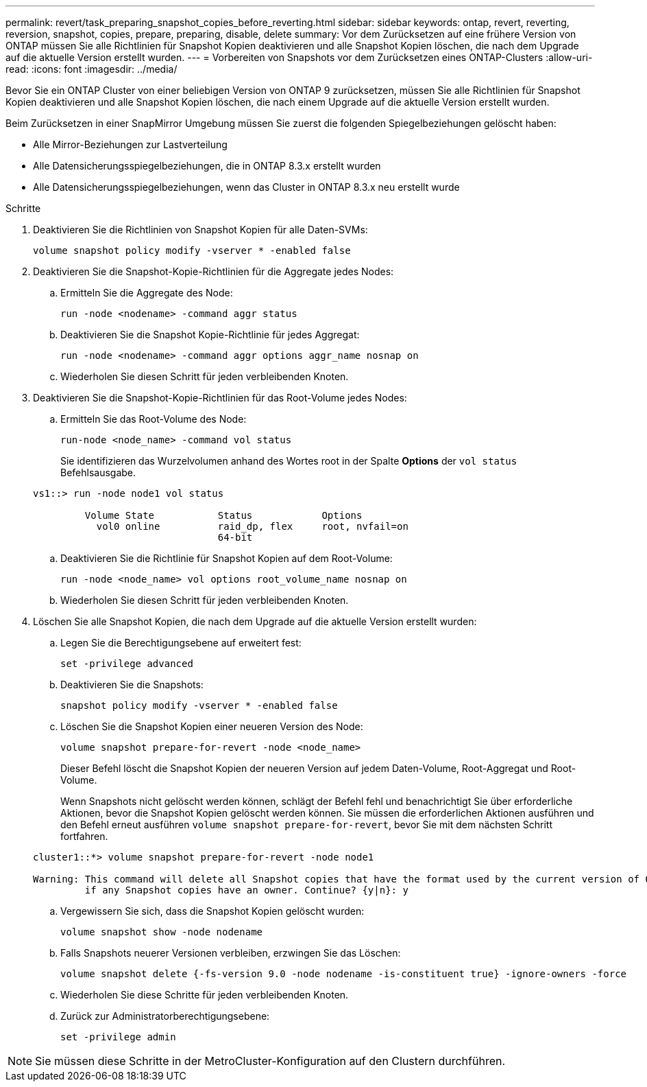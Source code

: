 ---
permalink: revert/task_preparing_snapshot_copies_before_reverting.html 
sidebar: sidebar 
keywords: ontap, revert, reverting, reversion, snapshot, copies, prepare, preparing, disable, delete 
summary: Vor dem Zurücksetzen auf eine frühere Version von ONTAP müssen Sie alle Richtlinien für Snapshot Kopien deaktivieren und alle Snapshot Kopien löschen, die nach dem Upgrade auf die aktuelle Version erstellt wurden. 
---
= Vorbereiten von Snapshots vor dem Zurücksetzen eines ONTAP-Clusters
:allow-uri-read: 
:icons: font
:imagesdir: ../media/


[role="lead"]
Bevor Sie ein ONTAP Cluster von einer beliebigen Version von ONTAP 9 zurücksetzen, müssen Sie alle Richtlinien für Snapshot Kopien deaktivieren und alle Snapshot Kopien löschen, die nach einem Upgrade auf die aktuelle Version erstellt wurden.

Beim Zurücksetzen in einer SnapMirror Umgebung müssen Sie zuerst die folgenden Spiegelbeziehungen gelöscht haben:

* Alle Mirror-Beziehungen zur Lastverteilung
* Alle Datensicherungsspiegelbeziehungen, die in ONTAP 8.3.x erstellt wurden
* Alle Datensicherungsspiegelbeziehungen, wenn das Cluster in ONTAP 8.3.x neu erstellt wurde


.Schritte
. Deaktivieren Sie die Richtlinien von Snapshot Kopien für alle Daten-SVMs:
+
[source, cli]
----
volume snapshot policy modify -vserver * -enabled false
----
. Deaktivieren Sie die Snapshot-Kopie-Richtlinien für die Aggregate jedes Nodes:
+
.. Ermitteln Sie die Aggregate des Node:
+
[source, cli]
----
run -node <nodename> -command aggr status
----
.. Deaktivieren Sie die Snapshot Kopie-Richtlinie für jedes Aggregat:
+
[source, cli]
----
run -node <nodename> -command aggr options aggr_name nosnap on
----
.. Wiederholen Sie diesen Schritt für jeden verbleibenden Knoten.


. Deaktivieren Sie die Snapshot-Kopie-Richtlinien für das Root-Volume jedes Nodes:
+
.. Ermitteln Sie das Root-Volume des Node:
+
[source, cli]
----
run-node <node_name> -command vol status
----
+
Sie identifizieren das Wurzelvolumen anhand des Wortes root in der Spalte *Options* der `vol status` Befehlsausgabe.

+
[listing]
----
vs1::> run -node node1 vol status

         Volume State           Status            Options
           vol0 online          raid_dp, flex     root, nvfail=on
                                64-bit
----
.. Deaktivieren Sie die Richtlinie für Snapshot Kopien auf dem Root-Volume:
+
[source, cli]
----
run -node <node_name> vol options root_volume_name nosnap on
----
.. Wiederholen Sie diesen Schritt für jeden verbleibenden Knoten.


. Löschen Sie alle Snapshot Kopien, die nach dem Upgrade auf die aktuelle Version erstellt wurden:
+
.. Legen Sie die Berechtigungsebene auf erweitert fest:
+
[source, cli]
----
set -privilege advanced
----
.. Deaktivieren Sie die Snapshots:
+
[source, cli]
----
snapshot policy modify -vserver * -enabled false
----
.. Löschen Sie die Snapshot Kopien einer neueren Version des Node:
+
[source, cli]
----
volume snapshot prepare-for-revert -node <node_name>
----
+
Dieser Befehl löscht die Snapshot Kopien der neueren Version auf jedem Daten-Volume, Root-Aggregat und Root-Volume.

+
Wenn Snapshots nicht gelöscht werden können, schlägt der Befehl fehl und benachrichtigt Sie über erforderliche Aktionen, bevor die Snapshot Kopien gelöscht werden können. Sie müssen die erforderlichen Aktionen ausführen und den Befehl erneut ausführen `volume snapshot prepare-for-revert`, bevor Sie mit dem nächsten Schritt fortfahren.

+
[listing]
----
cluster1::*> volume snapshot prepare-for-revert -node node1

Warning: This command will delete all Snapshot copies that have the format used by the current version of ONTAP. It will fail if any Snapshot copy polices are enabled, or
         if any Snapshot copies have an owner. Continue? {y|n}: y
----
.. Vergewissern Sie sich, dass die Snapshot Kopien gelöscht wurden:
+
[source, cli]
----
volume snapshot show -node nodename
----
.. Falls Snapshots neuerer Versionen verbleiben, erzwingen Sie das Löschen:
+
[source, cli]
----
volume snapshot delete {-fs-version 9.0 -node nodename -is-constituent true} -ignore-owners -force
----
.. Wiederholen Sie diese Schritte für jeden verbleibenden Knoten.
.. Zurück zur Administratorberechtigungsebene:
+
[source, cli]
----
set -privilege admin
----





NOTE: Sie müssen diese Schritte in der MetroCluster-Konfiguration auf den Clustern durchführen.
